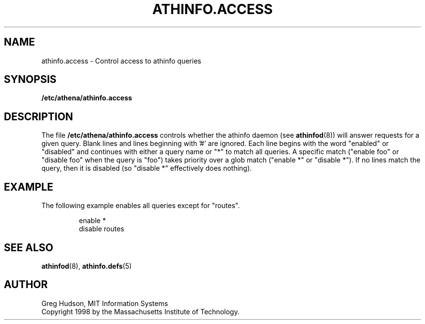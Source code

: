 .\" $Id: athinfo.access.5,v 1.2 1999-04-13 21:15:33 ghudson Exp $
.\"
.\" Copyright 1998, 1999 by the Massachusetts Institute of Technology.
.\"
.\" Permission to use, copy, modify, and distribute this
.\" software and its documentation for any purpose and without
.\" fee is hereby granted, provided that the above copyright
.\" notice appear in all copies and that both that copyright
.\" notice and this permission notice appear in supporting
.\" documentation, and that the name of M.I.T. not be used in
.\" advertising or publicity pertaining to distribution of the
.\" software without specific, written prior permission.
.\" M.I.T. makes no representations about the suitability of
.\" this software for any purpose.  It is provided "as is"
.\" without express or implied warranty.
.TH ATHINFO.ACCESS 5 "13 April 1999"
.SH NAME
athinfo.access \- Control access to athinfo queries
.SH SYNOPSIS
.B /etc/athena/athinfo.access
.SH DESCRIPTION
The file
.B /etc/athena/athinfo.access
controls whether the athinfo daemon (see
.BR athinfod (8))
will answer requests for a given query.  Blank lines and lines
beginning with '#' are ignored.  Each line begins with the word
"enabled" or "disabled" and continues with either a query name or "*"
to match all queries.  A specific match ("enable foo" or "disable foo"
when the query is "foo") takes priority over a glob match ("enable *"
or "disable *").  If no lines match the query, then it is disabled (so
"disable *" effectively does nothing).
.SH EXAMPLE
The following example enables all queries except for "routes".
.PP
.RS
.nf
enable *
disable routes
.fi
.RE
.SH "SEE ALSO"
.BR athinfod (8),
.BR athinfo.defs (5)
.SH AUTHOR
Greg Hudson, MIT Information Systems
.br
Copyright 1998 by the Massachusetts Institute of Technology.
